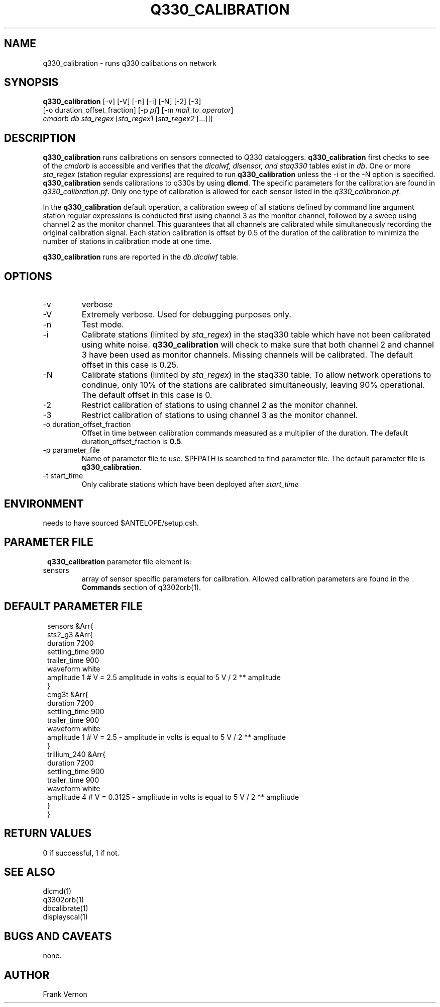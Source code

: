 .TH Q330_CALIBRATION 1 "$Date$"
.SH NAME
q330_calibration \- runs q330 calibations on network
.SH SYNOPSIS
.nf
\fBq330_calibration\fP [-v] [-V] [-n] [-i] [-N] [-2] [-3]
                  [-o duration_offset_fraction] [-p \fIpf\fP] [-m \fImail_to_operator\fP] 
                  \fIcmdorb\fP \fIdb\fP \fIsta_regex\fP [\fIsta_regex1\fP [\fIsta_regex2\fP [...]]]
.fi
.SH DESCRIPTION
\fBq330_calibration\fP runs calibrations on sensors connected to Q330 dataloggers.
\fBq330_calibration\fP first checks to see of the \fIcmdorb\fP is accessible and verifies that the 
\fIdlcalwf, dlsensor, and staq330\fP tables exist in \fIdb\fP.
One or more \fIsta_regex\fP (station regular expressions) are required to run \fBq330_calibration\fP
unless the -i or the -N option is specified.
\fBq330_calibration\fP sends calibrations to q330s by using \fBdlcmd\fP.  The specific parameters 
for the calibration are found in \fIq330_calibration.pf\fP.  Only one type of calibration is allowed
for each sensor listed in the \fIq330_calibration.pf\fP. 

In the \fBq330_calibration\fP default operation, a calibration sweep of all stations defined by 
command line argument station regular expressions is conducted first using channel 3 as the monitor
channel, followed by a sweep using channel 2 as the monitor channel.  This guarantees that all
channels are calibrated while simultaneously recording the original calibration signal.  Each station 
calibration is offset by 0.5 of the duration of the calibration to minimize the number of stations
in calibration mode at one time. 

\fBq330_calibration\fP runs are reported in the \fIdb.dlcalwf\fP table.

.SH OPTIONS
.IP -v
verbose
.IP -V
Extremely verbose.  Used for debugging purposes only.
.IP -n
Test mode. 
.IP -i
Calibrate stations (limited by \fIsta_regex\fP) in the staq330 table which have not been calibrated 
using white noise. \fBq330_calibration\fP will check to make sure that both channel 2 and channel
3 have been used as monitor channels.  Missing channels will be calibrated.
The default offset in this case is 0.25.
.IP -N
Calibrate stations (limited by \fIsta_regex\fP) in the staq330 table.  To allow network operations
to condinue, only 10% of the stations are calibrated simultaneously, leaving 90% operational. 
The default offset in this case is 0.
.IP -2
Restrict calibration of stations to using channel 2 as the monitor channel.
.IP -3
Restrict calibration of stations to using channel 3 as the monitor channel.
.IP "-o duration_offset_fraction"
Offset in time between calibration commands measured as a multiplier of the duration.
The default duration_offset_fraction is \fB0.5\fP.
.IP "-p parameter_file"
Name of parameter file to use.  $PFPATH is searched to find parameter file.
The default parameter file is \fBq330_calibration\fP.
.IP "-t start_time"
Only calibrate stations which have been deployed after \fIstart_time\fP


.SH ENVIRONMENT
needs to have sourced $ANTELOPE/setup.csh.  
.SH PARAMETER FILE
.in 2c
.ft CW
.nf
.ne 7
\fBq330_calibration\fP parameter file element is:

.IP sensors 
array of sensor specific parameters for cailbration.  Allowed calibration parameters are found in the
\fBCommands\fP section of q3302orb(1).
.fi
.ft R
.in
.SH DEFAULT PARAMETER FILE
.in 2c
.ft CW
.nf
.ne 7
sensors &Arr{
    sts2_g3 &Arr{
        duration       7200
        settling_time  900 
        trailer_time   900 
        waveform       white 
        amplitude      1        # V = 2.5 amplitude in volts is equal to 5 V / 2 ** amplitude
    }
    cmg3t &Arr{
        duration       7200
        settling_time  900 
        trailer_time   900 
        waveform       white 
        amplitude      1        # V = 2.5 - amplitude in volts is equal to 5 V / 2 ** amplitude
    }
    trillium_240 &Arr{
        duration       7200
        settling_time  900 
        trailer_time   900 
        waveform       white 
        amplitude      4        # V = 0.3125 - amplitude in volts is equal to 5 V / 2 ** amplitude
    }
}
.fi
.ft R
.in
.SH RETURN VALUES
0 if successful, 1 if not.
.SH "SEE ALSO"
.nf
dlcmd(1)
q3302orb(1)
dbcalibrate(1)
displayscal(1)
.fi
.SH "BUGS AND CAVEATS"
none.
.LP
.SH AUTHOR
Frank Vernon
.br
